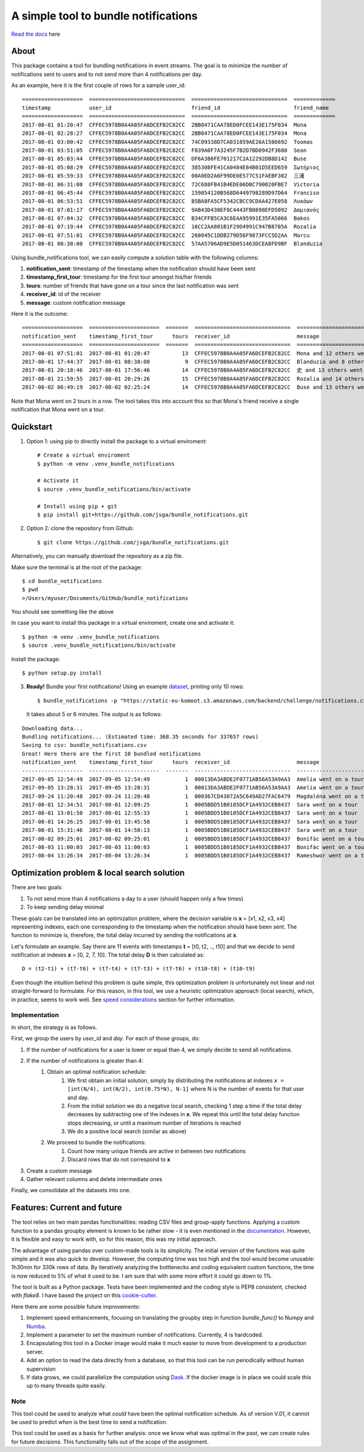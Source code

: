 .. highlight:: shell

=====================================
A simple tool to bundle notifications
=====================================


.. image:: https://img.shields.io/travis/jsga/bundle_notifications.svg
        :target: https://travis-ci.org/jsga/bundle_notifications

.. image:: https://readthedocs.org/projects/bundle-notifications/badge/?version=latest
        :target: https://bundle-notifications.readthedocs.io/en/latest/?badge=latest
        :alt: Documentation Status

.. image:: https://img.shields.io/codecov/c/gh/jsga/bundle_notifications
        :target: https://img.shields.io/codecov/c/gh/jsga/bundle_notifications
        :alt: codecov.io


`Read the docs`_ here

About
---------

This package contains a tool for bundling notifications in event streams. The goal is to minimize the number of notifications sent to users and to not send more than 4 notifications per day.

As an example, here it is the first couple of rows for a sample user_id::

    ===================  ==============================  ==============================  =============
    timestamp            user_id                         friend_id                       friend_name
    ===================  ==============================  ==============================  =============
    2017-08-01 01:20:47  CFFEC5978B0A4A05FA6DCEFB2C82CC  2BB0471CAA78ED0FCEE143E175F034  Mona
    2017-08-01 02:28:27  CFFEC5978B0A4A05FA6DCEFB2C82CC  2BB0471CAA78ED0FCEE143E175F034  Mona
    2017-08-01 03:00:42  CFFEC5978B0A4A05FA6DCEFB2C82CC  74C09338D7CA031859AE26A1586692  Toomas
    2017-08-01 03:51:05  CFFEC5978B0A4A05FA6DCEFB2C82CC  F039A0F7A3245F7B2D7BD0942F3680  Sean
    2017-08-01 05:03:44  CFFEC5978B0A4A05FA6DCEFB2C82CC  DF6A386FE701217C2A12292DB8D142  Buse
    2017-08-01 05:08:29  CFFEC5978B0A4A05FA6DCEFB2C82CC  385308FE41CA0484E84B01D5EED659  Σωτήριος
    2017-08-01 05:59:33  CFFEC5978B0A4A05FA6DCEFB2C82CC  00A0ED2A6F99DE0E577C51FAEBF302  三浦
    2017-08-01 06:31:08  CFFEC5978B0A4A05FA6DCEFB2C82CC  72C688FB41B4EDE06DBC790020FBE7  Victoria
    2017-08-01 06:45:44  CFFEC5978B0A4A05FA6DCEFB2C82CC  159854120B568D6449798289D97D64  Franciso
    2017-08-01 06:53:51  CFFEC5978B0A4A05FA6DCEFB2C82CC  B5BA8FA5CF5342CBCC9CDAA427E058  Λυκάων
    2017-08-01 07:01:17  CFFEC5978B0A4A05FA6DCEFB2C82CC  9AB43D430EF8C4443FB8698EFD5092  Δαμιανός
    2017-08-01 07:04:32  CFFEC5978B0A4A05FA6DCEFB2C82CC  B34CFFB5CA3C6EAA95991E35FA5066  Bakos
    2017-08-01 07:19:44  CFFEC5978B0A4A05FA6DCEFB2C82CC  16CC2AA801B1F29D4991C947B8705A  Rozalia
    2017-08-01 07:51:01  CFFEC5978B0A4A05FA6DCEFB2C82CC  268045C1DDB279D56F9873FCC5D2AA  Marcu
    2017-08-01 08:38:00  CFFEC5978B0A4A05FA6DCEFB2C82CC  57AA5706AD9E5D051463DCEA8FD9BF  Blanduzia

Using bundle_notifications tool, we can easily compute a solution table with the following columns:

1. **notification_sent**: timestamp of the timestamp when the notification should have been sent
2. **timestamp_first_tour**: timestamp for the first tour amongst his/her friends
3. **tours**: number of friends that have gone on a tour since the last notification was sent
4. **receiver_id**: id of the receiver
5. **message**: custom notification message


Here it is the outcome::

    ===================  ======================  =======  ==============================  ========================================
    notification_sent    timestamp_first_tour      tours  receiver_id                     message
    ===================  ======================  =======  ==============================  ========================================
    2017-08-01 07:51:01  2017-08-01 01:20:47          13  CFFEC5978B0A4A05FA6DCEFB2C82CC  Mona and 12 others went on a tour
    2017-08-01 17:44:37  2017-08-01 08:38:00           9  CFFEC5978B0A4A05FA6DCEFB2C82CC  Blanduzia and 8 others went on a tour
    2017-08-01 20:18:46  2017-08-01 17:56:46          14  CFFEC5978B0A4A05FA6DCEFB2C82CC  史 and 13 others went on a tour
    2017-08-01 21:59:55  2017-08-01 20:29:26          15  CFFEC5978B0A4A05FA6DCEFB2C82CC  Rozalia and 14 others went on a tour
    2017-08-02 06:49:19  2017-08-02 02:25:24          14  CFFEC5978B0A4A05FA6DCEFB2C82CC  Buse and 13 others went on a to

Note that Mona went on 2 tours in a row. The tool takes this into account this so that Mona's friend receive a single notification that Mona went on a tour.




Quickstart
-----------------


1. Option 1: using pip to directly install the package to a virtual enviroment::

    # Create a virtual enviroment
    $ python -m venv .venv_bundle_notifications

    # Activate it
    $ source .venv_bundle_notifications/bin/activate

    # Install using pip + git
    $ pip install git+https://github.com/jsga/bundle_notifications.git

2. Option 2: clone the repository from Github::

    $ git clone https://github.com/jsga/bundle_notifications.git

Alternatively, you can manually download the repository as a zip file.

Make sure the terminal is at the root of the package::

    $ cd bundle_notifications
    $ pwd
    >/Users/myuser/Documents/GitHub/bundle_notifications

You should see something like the above

In case you want to install this package in a virtual enviroment, create one and activate it::

    $ python -m venv .venv_bundle_notifications
    $ source .venv_bundle_notifications/bin/activate 

Install the package::

    $ python setup.py install

3. **Ready!** Bundle your first notifications! Using an example dataset_, printing only 10 rows::

    $ bundle_notifications -p "https://static-eu-komoot.s3.amazonaws.com/backend/challenge/notifications.csv" -n 10
 
 It takes about 5 or 6 minutes. The output is as follows:

::

    Downloading data...
    Bundling notifications... (Estimated time: 368.35 seconds for 337657 rows)
    Saving to csv: bundle_notifications.csv
    Great! Here there are the first 10 bundled notifications
    notification_sent    timestamp_first_tour      tours  receiver_id                     message
    -------------------  ----------------------  -------  ------------------------------  ------------------------
    2017-09-05 12:54:49  2017-09-05 12:54:49           1  00013DA3ABDE2F0771AB56A53A9AA3  Amelia went on a tour
    2017-09-05 13:28:31  2017-09-05 13:28:31           1  00013DA3ABDE2F0771AB56A53A9AA3  Amelia went on a tour
    2017-09-24 11:20:48  2017-09-24 11:20:48           1  000367CD43072A5C649AD27FAC6479  Magdaléna went on a tour
    2017-08-01 12:34:51  2017-08-01 12:09:25           1  0005BDD51B0185DCF1A4932CEB8437  Sara went on a tour
    2017-08-01 13:01:50  2017-08-01 12:55:33           1  0005BDD51B0185DCF1A4932CEB8437  Sara went on a tour
    2017-08-01 14:26:25  2017-08-01 13:45:58           1  0005BDD51B0185DCF1A4932CEB8437  Sara went on a tour
    2017-08-01 15:31:46  2017-08-01 14:58:13           1  0005BDD51B0185DCF1A4932CEB8437  Sara went on a tour
    2017-08-02 09:25:01  2017-08-02 09:25:01           1  0005BDD51B0185DCF1A4932CEB8437  Bonifác went on a tour
    2017-08-03 11:00:03  2017-08-03 11:00:03           1  0005BDD51B0185DCF1A4932CEB8437  Bonifác went on a tour
    2017-08-04 13:26:34  2017-08-04 13:26:34           1  0005BDD51B0185DCF1A4932CEB8437  Rameshwor went on a tour



Optimization problem & local search solution
--------------------------------------------


There are two goals:

1. To not send more than 4 notifications a day to a user (should happen only a few times)
2. To keep sending delay minimal

These goals can be translated into an optimization problem, where the decision variable is **x** =  [x1, x2, x3, x4] representing indexes, each one corresponding to the timestamp when the notification should have been sent. The function to minimize is, therefore, the total delay incurred by sending the notifications at **x**.

Let's formulate an example. Say there are 11 events with timestamps **t** = [t0, t2, .., t10] and that we decide to send notification at indexes **x** = [0, 2, 7, 10]. The total delay **D** is then calculated as::

    D = (t2-t1) + (t7-t6) + (t7-t4) + (t7-t3) + (t7-t6) + (t10-t8) + (t10-t9)

Even though the intuition behind this problem is quite simple, this optimization problem is unfortunately not linear and not straight-forward to formulate. For this reason, in this tool, we use a heuristic optimization approach (local search), which, in practice, seems to work well. See `speed considerations`_ section for further information.


Implementation
^^^^^^^^^^^^^^
In short, the strategy is as follows.

First, we group the users by *user_id* and *day*. For each of those groups, do:

1. If the number of notifications for a user is lower or equal than 4, we simply decide to send all notifications.
2. If the number of notifications is greater than 4:
	1. Obtain an optimal notification schedule:
		1. We first obtain an initial solution, simply by distributing the notifications at indexes ``x = [int(N/4), int(N/2), int(0.75*N), N-1]`` where N is the number of events for that user and day.
		2. From the initial solution we do a negative local search, checking 1 step a time if the total delay decreases by subtracting one of the indexes in **x**. We repeat this until the total delay function stops decreasing, or until a maximum number of iterations is reached
		3. We do a positive local search (similar as above)
	2. We proceed to bundle the notifications:
		1. Count how many unique friends are active in between two notifications
		2. Discard rows that do not correspond to **x**
3. Create a custom message
4. Gather relevant columns and delete intermediate ones

Finally, we consolidate all the datasets into one.


Features: Current and future
--------------------------------

The tool relies on two main pandas functionalities: reading CSV files and group-apply functions. Applying a custom function to a pandas groupby element is known to be rather slow - it is even mentioned in the documentation_. However, it is flexible and easy to work with, so for this reason, this was my initial approach. 

The advantage of using pandas over custom-made tools is its simplicity. The initial version of the functions was quite simple and it was also quick to develop. However, the computing time was too high and the tool would become unusable: 1h30min for 330k rows of data. By iteratively analyzing the bottlenecks and coding equivalent custom functions, the time is now reduced to 5% of what it used to be. I am sure that with some more effort it could go down to 1%.

The tool is built as a Python package. Tests have been implemented and the coding style is PEP8 consistent, checked with *flake8*. I have based the project on this cookie-cutter_.

Here there are some possible future improvements:

1. Implement speed enhancements, focusing on translating the groupby step in function *bundle_func()* to Numpy and Numba_.

2. Implement a parameter to set the maximum number of notifications. Currently, 4 is hardcoded.

3. Encapsulating this tool in a Docker image would make it much easier to move from development to a production server.

4. Add an option to read the data directly from a database, so that this tool can be run periodically without human supervision

5. If data grows, we could parallelize the computation using Dask_. If the docker image is in place we could scale this up to many threads quite easily.


Note
^^^^^^

This tool could be used to analyze what *could* have been the optimal notification schedule. As of version V.01, it cannot be used to predict *when* is the best time to send a notification. 

This tool could be used as a basis for further analysis: once we know what was optimal in the past, we can create rules for future decisions. This functionality falls out of the scope of the assignment.


.. _`Read the docs`: https://bundle-notifications.readthedocs.io
.. _dataset: https://static-eu-komoot.s3.amazonaws.com/backend/challenge/notifications.csv
.. _documentation: https://pandas.pydata.org/pandas-docs/stable/reference/api/pandas.core.groupby.GroupBy.apply.html#pandas.core.groupby.GroupBy.apply
.. _Dask: https://dask.org/
.. _Numba: https://pandas.pydata.org/pandas-docs/stable/user_guide/enhancingperf.html#using-numba
.. _`speed considerations`: https://bundle-notifications.readthedocs.io/en/latest/notebooks.html
.. _`cookie-cutter`: https://github.com/audreyr/cookiecutter-pypackage